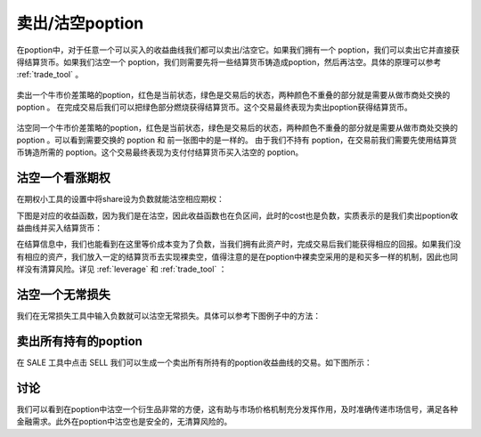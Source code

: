 卖出/沽空poption
========================

在poption中，对于任意一个可以买入的收益曲线我们都可以卖出/沽空它。如果我们拥有一个 poption，我们可以卖出它并直接获得结算货币。如果我们沽空一个 poption，我们则需要先将一些结算货币铸造成poption，然后再沽空。具体的原理可以参考 :ref:`trade_tool` 。

.. figure:: ../images/sell.png
    :align: center

    卖出一个牛市价差策略的poption，红色是当前状态，绿色是交易后的状态，两种颜色不重叠的部分就是需要从做市商处交换的 poption 。
    在完成交易后我们可以把绿色部分燃烧获得结算货币。这个交易最终表现为卖出poption获得结算货币。

.. figure:: ../images/naked_short.png
    :align: center

    沽空同一个牛市价差策略的poption，红色是当前状态，绿色是交易后的状态，两种颜色不重叠的部分就是需要从做市商处交换的 poption 。可以看到需要交换的 poption 和 前一张图中的是一样的。
    由于我们不持有 poption，在交易前我们需要先使用结算货币铸造所需的 poption。这个交易最终表现为支付付结算货币买入沽空的 poption。


沽空一个看涨期权
--------------------
在期权小工具的设置中将share设为负数就能沽空相应期权：

.. image:: ../images/short_call_tool.png
    :align: center

下图是对应的收益函数，因为我们是在沽空，因此收益函数也在负区间，此时的cost也是负数，实质表示的是我们卖出poption收益曲线并买入结算货币：

.. image:: ../images/short_call_payoff.png
    :align: center

在结算信息中，我们也能看到在这里等价成本变为了负数，当我们拥有此资产时，完成交易后我们能获得相应的回报。如果我们没有相应的资产，我们放入一定的结算货币去实现裸卖空，值得注意的是在poption中裸卖空采用的是和买多一样的机制，因此也同样没有清算风险。详见 :ref:`leverage` 和 :ref:`trade_tool` ：

.. image:: ../images/short_call_trade.png
    :align: center

沽空一个无常损失
----------------------
我们在无常损失工具中输入负数就可以沽空无常损失。具体可以参考下图例子中的方法：

.. image:: ../images/short_il_tool.png
    :align: center

.. image:: ../images/short_il_payoff.png
    :align: center

.. image:: ../images/short_il_trade.png
    :align: center

卖出所有持有的poption
-----------------------
在 SALE 工具中点击 SELL 我们可以生成一个卖出所有所持有的poption收益曲线的交易。如下图所示：

.. image:: ../images/sell_all.png
    :align: center

讨论
----------------
我们可以看到在poption中沽空一个衍生品非常的方便，这有助与市场价格机制充分发挥作用，及时准确传递市场信号，满足各种金融需求。此外在poption中沽空也是安全的，无清算风险的。
